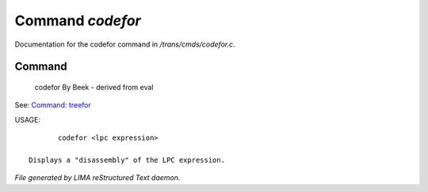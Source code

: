 ******************
Command *codefor*
******************

Documentation for the codefor command in */trans/cmds/codefor.c*.

Command
=======

 codefor
 By Beek - derived from eval
See: `Command: treefor <treefor.html>`_ 

USAGE::

	codefor <lpc expression>

 Displays a "disassembly" of the LPC expression.



*File generated by LIMA reStructured Text daemon.*
